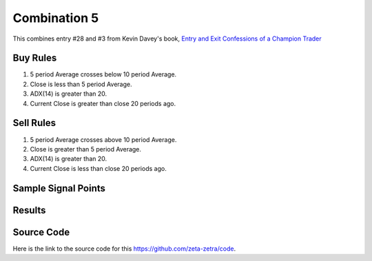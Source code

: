 Combination 5
==============

This combines entry #28 and #3 from Kevin 
Davey's book, `Entry and Exit Confessions of a Champion Trader <https://www.amazon.com/Entry-Exit-Confessions-Champion-Trader/dp/1095328557>`_


Buy Rules
---------

1. 5 period Average crosses below 10 period Average.

2. Close is less than 5 period Average.

3. ADX(14) is greater than 20. 

4. Current Close is greater than close 20 periods ago.

Sell Rules 
----------

1. 5 period Average crosses above 10 period Average.

2. Close is greater than 5 period Average.

3. ADX(14) is greater than 20. 

4. Current Close is less than close 20 periods ago.

Sample Signal Points
--------------------

.. image:: /_static/images/chande-entry-two-amigos.png
  :target: /_static/images/chande-entry-two-amigos.png
  :width: 1080
  :alt:  Chande entry and Two Amigos Points

Results 
-------

.. image:: /_static/results/chande-entry-two-amigos.png
   :target: /_static/results/chande-entry-two-amigos.png
   :width: 1080
   :height: 500
   :alt:  Chande entry and Two Amigos Results


Source Code 
-----------

Here is the link to the source code for this https://github.com/zeta-zetra/code.
